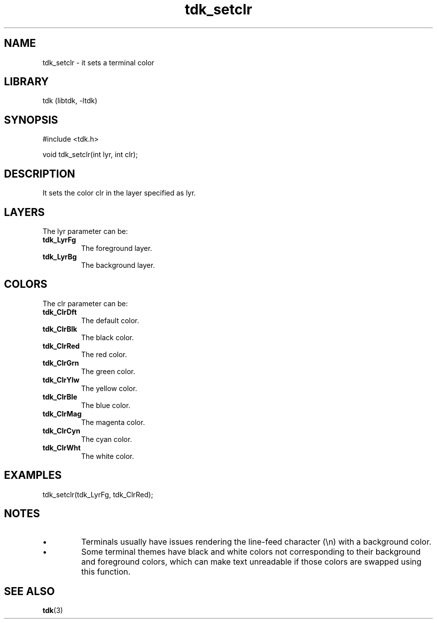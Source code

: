 .TH tdk_setclr 3 MANDATE tdk
.SH NAME
.PP
tdk_setclr - it sets a terminal color

.SH LIBRARY
.PP
tdk (libtdk, -ltdk)

.SH SYNOPSIS
.PP
#include <tdk.h>

.PP
void tdk_setclr(int lyr, int clr);

.SH DESCRIPTION
.PP
It sets the color clr in the layer specified as lyr.

.SH LAYERS
.PP
The lyr parameter can be:

.TP
.B tdk_LyrFg
The foreground layer.

.TP
.B tdk_LyrBg
The background layer.

.SH COLORS
.PP
The clr parameter can be:

.TP
.B tdk_ClrDft
The default color.
.TP
.B tdk_ClrBlk
The black color.
.TP
.B tdk_ClrRed
The red color.
.TP
.B tdk_ClrGrn
The green color.
.TP
.B tdk_ClrYlw
The yellow color.
.TP
.B tdk_ClrBle
The blue color.
.TP
.B tdk_ClrMag
The magenta color.
.TP
.B tdk_ClrCyn
The cyan color.
.TP
.B tdk_ClrWht
The white color.

.SH EXAMPLES
.PP
tdk_setclr(tdk_LyrFg, tdk_ClrRed);

.SH NOTES
.IP \[bu]
Terminals usually have issues rendering the line-feed character (\\n) with a
background color.

.IP \[bu]
Some terminal themes have black and white colors not corresponding to their
background and foreground colors, which can make text unreadable if those
colors are swapped using this function.

.SH SEE ALSO
.BR tdk (3)
